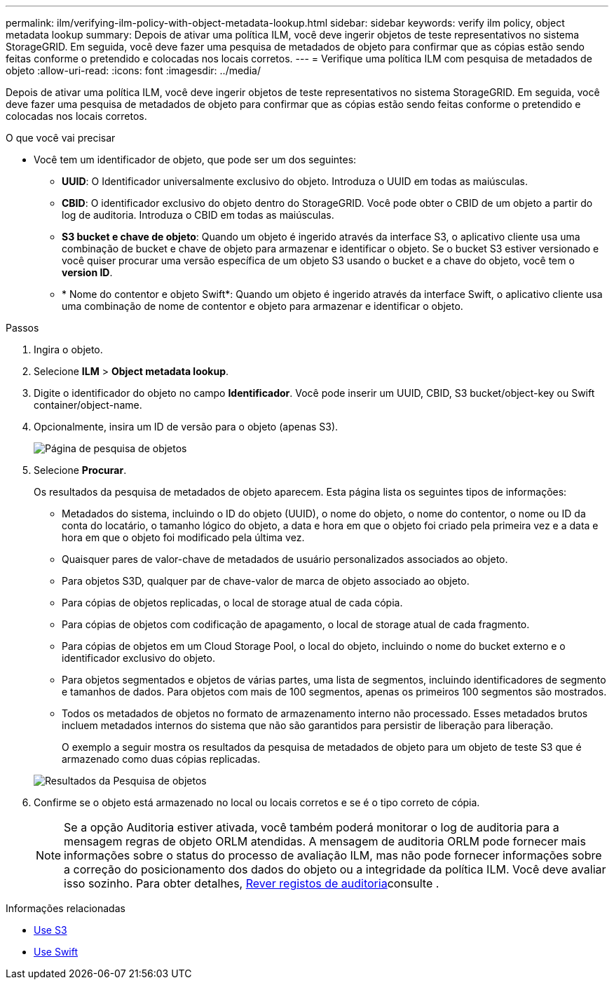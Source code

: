 ---
permalink: ilm/verifying-ilm-policy-with-object-metadata-lookup.html 
sidebar: sidebar 
keywords: verify ilm policy, object metadata lookup 
summary: Depois de ativar uma política ILM, você deve ingerir objetos de teste representativos no sistema StorageGRID. Em seguida, você deve fazer uma pesquisa de metadados de objeto para confirmar que as cópias estão sendo feitas conforme o pretendido e colocadas nos locais corretos. 
---
= Verifique uma política ILM com pesquisa de metadados de objeto
:allow-uri-read: 
:icons: font
:imagesdir: ../media/


[role="lead"]
Depois de ativar uma política ILM, você deve ingerir objetos de teste representativos no sistema StorageGRID. Em seguida, você deve fazer uma pesquisa de metadados de objeto para confirmar que as cópias estão sendo feitas conforme o pretendido e colocadas nos locais corretos.

.O que você vai precisar
* Você tem um identificador de objeto, que pode ser um dos seguintes:
+
** *UUID*: O Identificador universalmente exclusivo do objeto. Introduza o UUID em todas as maiúsculas.
** *CBID*: O identificador exclusivo do objeto dentro do StorageGRID. Você pode obter o CBID de um objeto a partir do log de auditoria. Introduza o CBID em todas as maiúsculas.
** *S3 bucket e chave de objeto*: Quando um objeto é ingerido através da interface S3, o aplicativo cliente usa uma combinação de bucket e chave de objeto para armazenar e identificar o objeto. Se o bucket S3 estiver versionado e você quiser procurar uma versão específica de um objeto S3 usando o bucket e a chave do objeto, você tem o *version ID*.
** * Nome do contentor e objeto Swift*: Quando um objeto é ingerido através da interface Swift, o aplicativo cliente usa uma combinação de nome de contentor e objeto para armazenar e identificar o objeto.




.Passos
. Ingira o objeto.
. Selecione *ILM* > *Object metadata lookup*.
. Digite o identificador do objeto no campo *Identificador*. Você pode inserir um UUID, CBID, S3 bucket/object-key ou Swift container/object-name.
. Opcionalmente, insira um ID de versão para o objeto (apenas S3).
+
image::../media/object_lookup.png[Página de pesquisa de objetos]

. Selecione *Procurar*.
+
Os resultados da pesquisa de metadados de objeto aparecem. Esta página lista os seguintes tipos de informações:

+
** Metadados do sistema, incluindo o ID do objeto (UUID), o nome do objeto, o nome do contentor, o nome ou ID da conta do locatário, o tamanho lógico do objeto, a data e hora em que o objeto foi criado pela primeira vez e a data e hora em que o objeto foi modificado pela última vez.
** Quaisquer pares de valor-chave de metadados de usuário personalizados associados ao objeto.
** Para objetos S3D, qualquer par de chave-valor de marca de objeto associado ao objeto.
** Para cópias de objetos replicadas, o local de storage atual de cada cópia.
** Para cópias de objetos com codificação de apagamento, o local de storage atual de cada fragmento.
** Para cópias de objetos em um Cloud Storage Pool, o local do objeto, incluindo o nome do bucket externo e o identificador exclusivo do objeto.
** Para objetos segmentados e objetos de várias partes, uma lista de segmentos, incluindo identificadores de segmento e tamanhos de dados. Para objetos com mais de 100 segmentos, apenas os primeiros 100 segmentos são mostrados.
** Todos os metadados de objetos no formato de armazenamento interno não processado. Esses metadados brutos incluem metadados internos do sistema que não são garantidos para persistir de liberação para liberação.


+
O exemplo a seguir mostra os resultados da pesquisa de metadados de objeto para um objeto de teste S3 que é armazenado como duas cópias replicadas.

+
image::../media/object_lookup_results.png[Resultados da Pesquisa de objetos]

. Confirme se o objeto está armazenado no local ou locais corretos e se é o tipo correto de cópia.
+

NOTE: Se a opção Auditoria estiver ativada, você também poderá monitorar o log de auditoria para a mensagem regras de objeto ORLM atendidas. A mensagem de auditoria ORLM pode fornecer mais informações sobre o status do processo de avaliação ILM, mas não pode fornecer informações sobre a correção do posicionamento dos dados do objeto ou a integridade da política ILM. Você deve avaliar isso sozinho. Para obter detalhes, xref:../audit/index.adoc[Rever registos de auditoria]consulte .



.Informações relacionadas
* xref:../s3/index.adoc[Use S3]
* xref:../swift/index.adoc[Use Swift]

